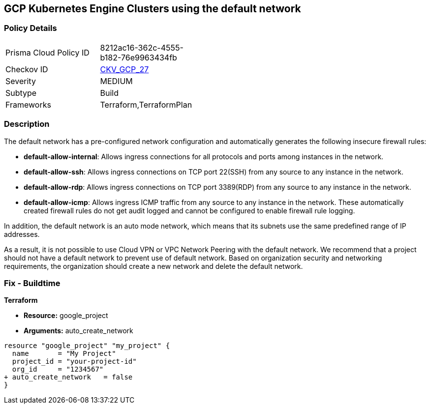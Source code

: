 == GCP Kubernetes Engine Clusters using the default network


=== Policy Details 

[width=45%]
[cols="1,1"]
|=== 
|Prisma Cloud Policy ID 
| 8212ac16-362c-4555-b182-76e9963434fb

|Checkov ID 
| https://github.com/bridgecrewio/checkov/tree/master/checkov/terraform/checks/resource/gcp/GoogleProjectDefaultNetwork.py[CKV_GCP_27]

|Severity
|MEDIUM

|Subtype
|Build
//, Run

|Frameworks
|Terraform,TerraformPlan

|=== 



=== Description 


The default network has a pre-configured network configuration and automatically generates the following insecure firewall rules:

* *default-allow-internal*: Allows ingress connections for all protocols and ports among instances in the network.
* *default-allow-ssh*: Allows ingress connections on TCP port 22(SSH) from any source to any instance in the network.
* *default-allow-rdp*: Allows ingress connections on TCP port 3389(RDP) from any source to any instance in the network.
* *default-allow-icmp*: Allows ingress ICMP traffic from any source to any instance in   the network.
These automatically created firewall rules do not get audit logged and cannot be configured to enable firewall rule logging.

In addition, the default network is an auto mode network, which means that its subnets use the same predefined range of IP addresses.

As a result, it is not possible to use Cloud VPN or VPC Network Peering with the default network.
We recommend that a project should not have a default network to prevent use of default network.
Based on organization security and networking requirements, the organization should create a new network and delete the default network.

////
=== Fix - Runtime


* GCP Console To change the policy using the GCP Console, follow these steps:* 



. Log in to the GCP Console at https://console.cloud.google.com.

. Navigate to https://console.cloud.google.com/networking/networks/list [VPC networks].

. Click the network named * default*.

. On the network detail page, click * EDIT*.

. Click * DELETE VPC NETWORK*.

. If needed, create a new network to replace the default network.


* CLI Command* 


For each Google Cloud Platform project:

. Delete the default network:  `gcloud compute networks delete default`

. If needed, create a new network to replace it:  `gcloud compute networks create & lt;network name>`

////

=== Fix - Buildtime


*Terraform* 


* *Resource:* google_project
* *Arguments:* auto_create_network


[source,go]
----
resource "google_project" "my_project" {
  name       = "My Project"
  project_id = "your-project-id"
  org_id     = "1234567"
+ auto_create_network   = false
}
----
